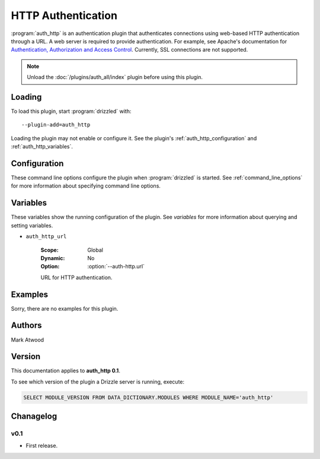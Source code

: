.. _auth_http_plugin:

HTTP Authentication
===================

:program:`auth_http` is an authentication plugin that authenticates connections
using web-based HTTP authentication through a URL.  A web server is required
to provide authentication.  For example, see Apache's documentation
for `Authentication, Authorization and Access Control <http://httpd.apache.org/docs/2.0/howto/auth.html>`_.
Currently, SSL connections are not supported.

.. note:: Unload the :doc:`/plugins/auth_all/index` plugin before using this plugin.
.. seealso:: :doc:`/administration/authentication` 

.. _auth_http_loading:

Loading
-------

To load this plugin, start :program:`drizzled` with::

   --plugin-add=auth_http

Loading the plugin may not enable or configure it.  See the plugin's
:ref:`auth_http_configuration` and :ref:`auth_http_variables`.

.. seealso:: :ref:`drizzled_plugin_options` for more information about adding and removing plugins.

.. _auth_http_configuration:

Configuration
-------------

These command line options configure the plugin when :program:`drizzled`
is started.  See :ref:`command_line_options` for more information about specifying
command line options.

.. program:: drizzled

.. option:: --auth-http.url ARG

   :Default: 
   :Variable: :ref:`auth_http_url <auth_http_url>`
   :Required: **This option must be specified**

   URL for http authentication (required).  If this plugin is loaded, then
   this option must be specified, else :program:`drizzled` will not start.

.. _auth_http_variables:

Variables
---------

These variables show the running configuration of the plugin.
See `variables` for more information about querying and setting variables.

.. _auth_http_url:

* ``auth_http_url``

   :Scope: Global
   :Dynamic: No
   :Option: :option:`--auth-http.url`

   URL for HTTP authentication.

.. _auth_http_examples:

Examples
--------

Sorry, there are no examples for this plugin.

.. _auth_http_authors:

Authors
-------

Mark Atwood

.. _auth_http_version:

Version
-------

This documentation applies to **auth_http 0.1**.

To see which version of the plugin a Drizzle server is running, execute:

.. code-block:: mysql

   SELECT MODULE_VERSION FROM DATA_DICTIONARY.MODULES WHERE MODULE_NAME='auth_http'

Chanagelog
----------

v0.1
^^^^
* First release.
